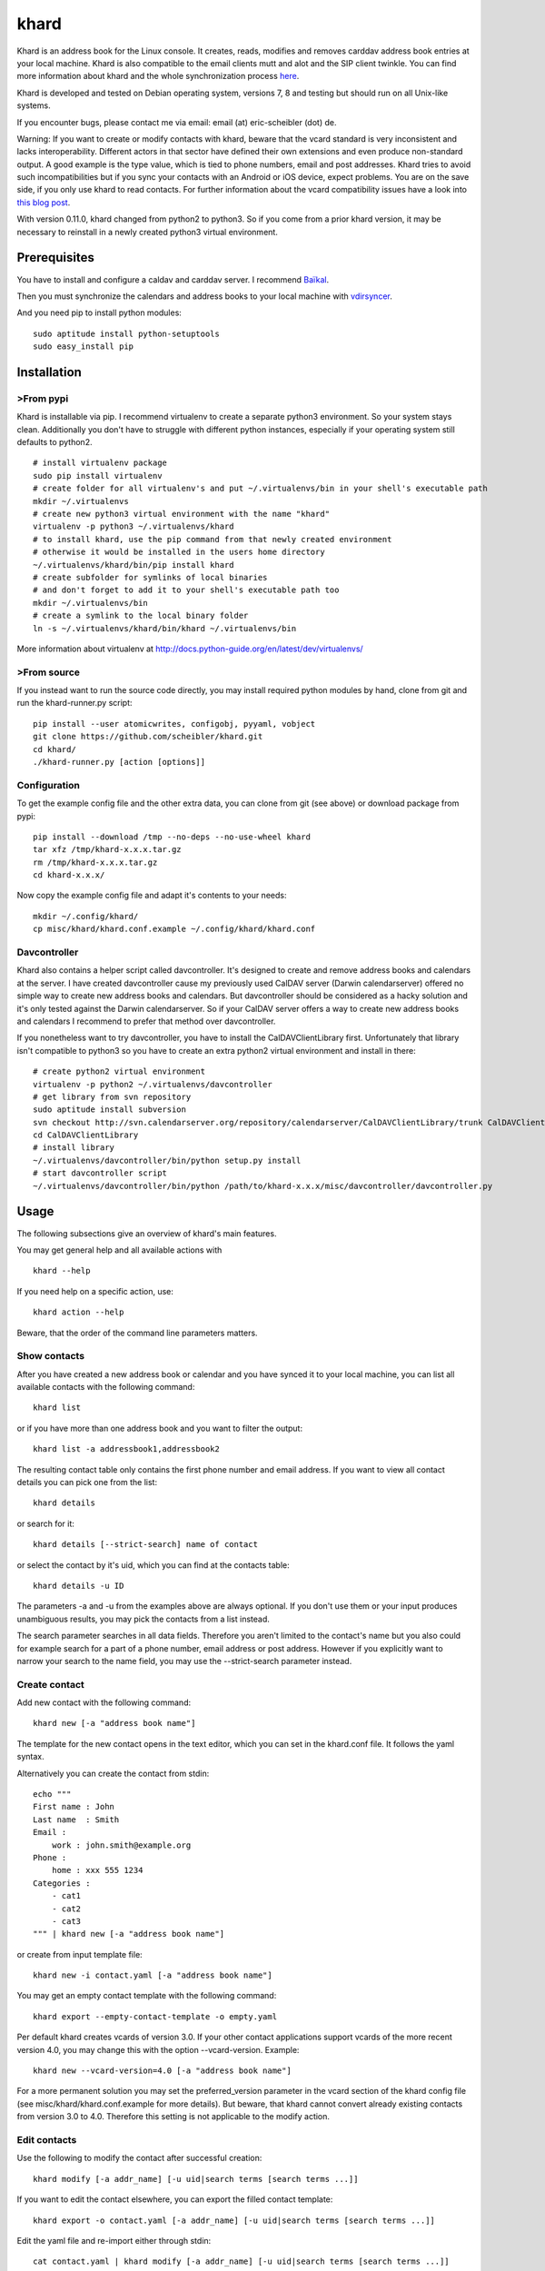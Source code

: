 khard
=====

Khard is an address book for the Linux console. It creates, reads,
modifies and removes carddav address book entries at your local machine.
Khard is also compatible to the email clients mutt and alot and the SIP
client twinkle. You can find more information about khard and the whole
synchronization process
`here <http://eric-scheibler.de/en/blog/2014/10/Sync-calendars-and-address-books-between-Linux-and-Android/>`__.

Khard is developed and tested on Debian operating system, versions 7, 8
and testing but should run on all Unix-like systems.

If you encounter bugs, please contact me via email: email (at)
eric-scheibler (dot) de.

Warning: If you want to create or modify contacts with khard, beware
that the vcard standard is very inconsistent and lacks interoperability.
Different actors in that sector have defined their own extensions and
even produce non-standard output. A good example is the type value,
which is tied to phone numbers, email and post addresses. Khard tries to
avoid such incompatibilities but if you sync your contacts with an
Android or iOS device, expect problems. You are on the save side, if you
only use khard to read contacts. For further information about the vcard
compatibility issues have a look into `this blog
post <http://alessandrorossini.org/2012/11/15/the-sad-story-of-the-vcard-format-and-its-lack-of-interoperability/>`__.

With version 0.11.0, khard changed from python2 to python3. So if you
come from a prior khard version, it may be necessary to reinstall in a
newly created python3 virtual environment.

Prerequisites
-------------

You have to install and configure a caldav and carddav server. I
recommend `Baïkal <http://baikal-server.com>`__.

Then you must synchronize the calendars and address books to your local
machine with `vdirsyncer <https://github.com/untitaker/vdirsyncer>`__.

And you need pip to install python modules:

::

    sudo aptitude install python-setuptools
    sudo easy_install pip

Installation
------------

>From pypi
~~~~~~~~~

Khard is installable via pip. I recommend virtualenv to create a
separate python3 environment. So your system stays clean. Additionally
you don't have to struggle with different python instances, especially
if your operating system still defaults to python2.

::

    # install virtualenv package
    sudo pip install virtualenv
    # create folder for all virtualenv's and put ~/.virtualenvs/bin in your shell's executable path
    mkdir ~/.virtualenvs
    # create new python3 virtual environment with the name "khard"
    virtualenv -p python3 ~/.virtualenvs/khard
    # to install khard, use the pip command from that newly created environment
    # otherwise it would be installed in the users home directory
    ~/.virtualenvs/khard/bin/pip install khard
    # create subfolder for symlinks of local binaries
    # and don't forget to add it to your shell's executable path too
    mkdir ~/.virtualenvs/bin
    # create a symlink to the local binary folder
    ln -s ~/.virtualenvs/khard/bin/khard ~/.virtualenvs/bin

More information about virtualenv at
http://docs.python-guide.org/en/latest/dev/virtualenvs/

>From source
~~~~~~~~~~~

If you instead want to run the source code directly, you may install
required python modules by hand, clone from git and run the
khard-runner.py script:

::

    pip install --user atomicwrites, configobj, pyyaml, vobject
    git clone https://github.com/scheibler/khard.git
    cd khard/
    ./khard-runner.py [action [options]]

Configuration
~~~~~~~~~~~~~

To get the example config file and the other extra data, you can clone
from git (see above) or download package from pypi:

::

    pip install --download /tmp --no-deps --no-use-wheel khard
    tar xfz /tmp/khard-x.x.x.tar.gz
    rm /tmp/khard-x.x.x.tar.gz
    cd khard-x.x.x/

Now copy the example config file and adapt it's contents to your needs:

::

    mkdir ~/.config/khard/
    cp misc/khard/khard.conf.example ~/.config/khard/khard.conf

Davcontroller
~~~~~~~~~~~~~

Khard also contains a helper script called davcontroller. It's designed
to create and remove address books and calendars at the server. I have
created davcontroller cause my previously used CalDAV server (Darwin
calendarserver) offered no simple way to create new address books and
calendars. But davcontroller should be considered as a hacky solution
and it's only tested against the Darwin calendarserver. So if your
CalDAV server offers a way to create new address books and calendars I
recommend to prefer that method over davcontroller.

If you nonetheless want to try davcontroller, you have to install the
CalDAVClientLibrary first. Unfortunately that library isn't compatible
to python3 so you have to create an extra python2 virtual environment
and install in there:

::

    # create python2 virtual environment
    virtualenv -p python2 ~/.virtualenvs/davcontroller
    # get library from svn repository
    sudo aptitude install subversion
    svn checkout http://svn.calendarserver.org/repository/calendarserver/CalDAVClientLibrary/trunk CalDAVClientLibrary
    cd CalDAVClientLibrary
    # install library
    ~/.virtualenvs/davcontroller/bin/python setup.py install
    # start davcontroller script
    ~/.virtualenvs/davcontroller/bin/python /path/to/khard-x.x.x/misc/davcontroller/davcontroller.py

Usage
-----

The following subsections give an overview of khard's main features.

You may get general help and all available actions with

::

    khard --help

If you need help on a specific action, use:

::

    khard action --help

Beware, that the order of the command line parameters matters.

Show contacts
~~~~~~~~~~~~~

After you have created a new address book or calendar and you have
synced it to your local machine, you can list all available contacts
with the following command:

::

    khard list

or if you have more than one address book and you want to filter the
output:

::

    khard list -a addressbook1,addressbook2

The resulting contact table only contains the first phone number and
email address. If you want to view all contact details you can pick one
from the list:

::

    khard details

or search for it:

::

    khard details [--strict-search] name of contact

or select the contact by it's uid, which you can find at the contacts
table:

::

    khard details -u ID

The parameters -a and -u from the examples above are always optional. If
you don't use them or your input produces unambiguous results, you may
pick the contacts from a list instead.

The search parameter searches in all data fields. Therefore you aren't
limited to the contact's name but you also could for example search for
a part of a phone number, email address or post address. However if you
explicitly want to narrow your search to the name field, you may use the
--strict-search parameter instead.

Create contact
~~~~~~~~~~~~~~

Add new contact with the following command:

::

    khard new [-a "address book name"]

The template for the new contact opens in the text editor, which you can
set in the khard.conf file. It follows the yaml syntax.

Alternatively you can create the contact from stdin:

::

    echo """
    First name : John
    Last name  : Smith
    Email :
        work : john.smith@example.org
    Phone :
        home : xxx 555 1234
    Categories :
        - cat1
        - cat2
        - cat3
    """ | khard new [-a "address book name"]

or create from input template file:

::

    khard new -i contact.yaml [-a "address book name"]

You may get an empty contact template with the following command:

::

    khard export --empty-contact-template -o empty.yaml

Per default khard creates vcards of version 3.0. If your other contact
applications support vcards of the more recent version 4.0, you may
change this with the option --vcard-version. Example:

::

    khard new --vcard-version=4.0 [-a "address book name"]

For a more permanent solution you may set the preferred\_version
parameter in the vcard section of the khard config file (see
misc/khard/khard.conf.example for more details). But beware, that khard
cannot convert already existing contacts from version 3.0 to 4.0.
Therefore this setting is not applicable to the modify action.

Edit contacts
~~~~~~~~~~~~~

Use the following to modify the contact after successful creation:

::

    khard modify [-a addr_name] [-u uid|search terms [search terms ...]]

If you want to edit the contact elsewhere, you can export the filled
contact template:

::

    khard export -o contact.yaml [-a addr_name] [-u uid|search terms [search terms ...]]

Edit the yaml file and re-import either through stdin:

::

    cat contact.yaml | khard modify [-a addr_name] [-u uid|search terms [search terms ...]]

or file name:

::

    khard modify -i contact.yaml [-a addr_name] [-u uid|search terms [search terms ...]]

If you want to merge contacts use the following to select a first and
then a second contact:

::

    khard merge [-a source_abook] [-u uid|search terms [search terms ...]] [-A target_abook] [-U target_uid|-t target_search_terms]

You will be launched into your merge\_editor ( see the "merge\_editor"
option in khard.conf) where you can merge all changes from the first
selected contact onto the second. Once you are finished, the first
contact is deleted and the second one updated.

Copy or move contact:

::

    khard copy [-a source_abook] [-u uid|search terms [search terms ...]] [-A target_abook]
    khard move [-a source_abook] [-u uid|search terms [search terms ...]] [-A target_abook]

Remove contact:

::

    khard remove [-a addr_name] [-u uid|search terms [search terms ...]]

davcontroller
-------------

This small script helps to create and remove new address books and
calendars at the carddav and caldav server.

List available resources:

::

    davcontroller -H example.com -p 11111 -u USERNAME -P PASSWORD list

Possible actions are: list, new-addressbook, new-calendar and remove.
After creating or removing you must adapt your vdirsyncer config.

mutt
----

Khard may be used as an external address book for the email client mutt.
To accomplish that, add the following to your mutt config file (mostly
~/.mutt/muttrc):

::

    set query_command= "khard email --parsable %s"
    bind editor <Tab> complete-query
    bind editor ^T    complete

Then you can complete email addresses by pressing the Tab-key in mutt's
new mail dialog. If your address books contain hundreds or even
thousands of contacts and the query process is very slow, you may try
the --search-in-source-files option to speed up the search:

::

    set query_command= "khard email --parsable --search-in-source-files %s"

To add email addresses to khard's address book, you may also add the
following lines to your muttrc file:

::

    macro index,pager A \
        "<pipe-message>khard add-email<return>" \
        "add the sender email address to khard"

Then navigate to an email message in mutt's index view and press "A" to
start the address import dialog.

Alot
----

Add the following lines to your alot config file:

::

    [accounts]
        [[youraccount]]
            [[[abook]]]
                type = shellcommand
                command = khard email --parsable
                regexp = '^(?P<email>[^@]+@[^\t]+)\t+(?P<name>[^\t]+)'
                ignorecase = True

Twinkle
-------

For those who also use the SIP client twinkle to take phone calls, khard
can be used to query incoming numbers. The plugin tries to find the
incoming caller id and speaks it together with the phone's ring tone.
The plugin needs the following programs:

::

    sudo aptitude install ffmpeg espeak sox mpc

sox and ffmpeg are used to cut and convert the new ring tone and espeak
speaks the caller id. mpc is a client for the music player daemon (mpd).
It's required to stop music during an incoming call. Skip the last, if
you don't use mpd. Don't forget to set the "stop\_music"-parameter in
the config.py file to False too.

After the installation, copy the scripts and sounds folders to your
twinkle config folder:

::

    cp -R misc/twinkle/* ~/.twinkle/

Then edit your twinkle config file (mostly ~/.twinkle/twinkle.cfg) like
this:

::

    # RING TONES
    # We need a default ring tone. Otherwise the phone would not ring at all, if something with the
    # custom ring tone creation goes wrong.
    ringtone_file=/home/USERNAME/.twinkle/sounds/incoming_call.wav
    ringback_file=/home/USERNAME/.twinkle/sounds/outgoing_call.wav

    # SCRIPTS
    script_incoming_call=/home/USERNAME/.twinkle/scripts/incoming_call.py
    script_in_call_answered=
    script_in_call_failed=/home/USERNAME/.twinkle/scripts/incoming_call_failed.py
    script_outgoing_call=
    script_out_call_answered=
    script_out_call_failed=
    script_local_release=/home/USERNAME/.twinkle/scripts/incoming_call_ended.py
    script_remote_release=/home/USERNAME/.twinkle/scripts/incoming_call_ended.py

Zsh
---

The file misc/zsh/\_khard contains a zsh completion definition for
khard.

Install by copying to a directory where zsh searches for completion
functions (the $fpath array). If you, for example, put all completion
functions into the folder ~/.zsh/completions you must add the following
to your zsh main config file:

::

    fpath=( $HOME/.zsh/completions $fpath )
    autoload -U compinit
    compinit

sdiff
-----

Use the wrapper script misc/sdiff/sdiff\_khard\_wrapper.sh if you want
to use sdiff as your contact merging tool. Just make the script
executable and set it as your merge editor in khard's config file:

::

    merge_editor = /path/to/sdiff_khard_wrapper.sh

Related projects
----------------

If you need a console based calendar too, try out
`khal <https://github.com/geier/khal>`__.


